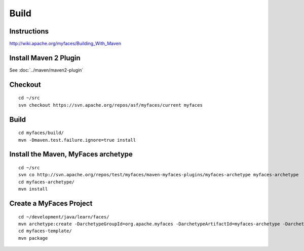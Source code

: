 Build
*****

Instructions
============

http://wiki.apache.org/myfaces/Building_With_Maven

Install Maven 2 Plugin
======================

See :doc:`../maven/maven2-plugin`

Checkout
========

::

  cd ~/src
  svn checkout https://svn.apache.org/repos/asf/myfaces/current myfaces

Build
=====

::

  cd myfaces/build/
  mvn -Dmaven.test.failure.ignore=true install

Install the Maven, MyFaces archetype
====================================

::

  cd ~/src
  svn co http://svn.apache.org/repos/test/myfaces/maven-myfaces-plugins/myfaces-archetype myfaces-archetype
  cd myfaces-archetype/
  mvn install

Create a MyFaces Project
========================

::

  cd ~/development/java/learn/faces/
  mvn archetype:create -DarchetypeGroupId=org.apache.myfaces -DarchetypeArtifactId=myfaces-archetype -DarchetypeVersion=1.0-SNAPSHOT -DgroupId=myfaces-template -DartifactId=myfaces-template
  cd myfaces-template/
  mvn package


